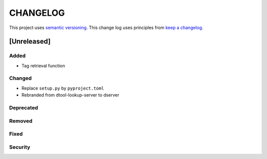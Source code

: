 CHANGELOG
=========

This project uses `semantic versioning <http://semver.org/>`_.
This change log uses principles from `keep a changelog <http://keepachangelog.com/>`_.

[Unreleased]
------------

Added
^^^^^

- Tag retrieval function

Changed
^^^^^^^

- Replace ``setup.py`` by ``pyproject.toml``
- Rebranded from dtool-lookup-server to dserver

Deprecated
^^^^^^^^^^


Removed
^^^^^^^


Fixed
^^^^^


Security
^^^^^^^^


